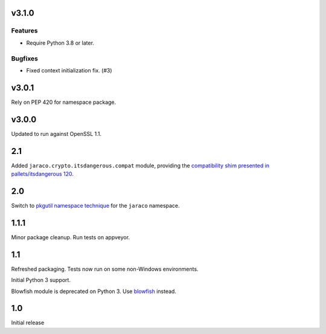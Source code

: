 v3.1.0
======

Features
--------

- Require Python 3.8 or later.


Bugfixes
--------

- Fixed context initialization fix. (#3)


v3.0.1
======

Rely on PEP 420 for namespace package.

v3.0.0
======

Updated to run against OpenSSL 1.1.

2.1
===

Added ``jaraco.crypto.itsdangerous.compat`` module, providing
the `compatibility shim presented in pallets/itsdangerous 120
<https://github.com/pallets/itsdangerous/issues/120#issuecomment-456913331>`_.

2.0
===

Switch to `pkgutil namespace technique
<https://packaging.python.org/guides/packaging-namespace-packages/#pkgutil-style-namespace-packages>`_
for the ``jaraco`` namespace.

1.1.1
=====

Minor package cleanup. Run tests on appveyor.

1.1
===

Refreshed packaging. Tests now run on some non-Windows environments.

Initial Python 3 support.

Blowfish module is deprecated on Python 3. Use `blowfish
<https://pypi.org/project/blowfish>`_ instead.

1.0
===

Initial release
